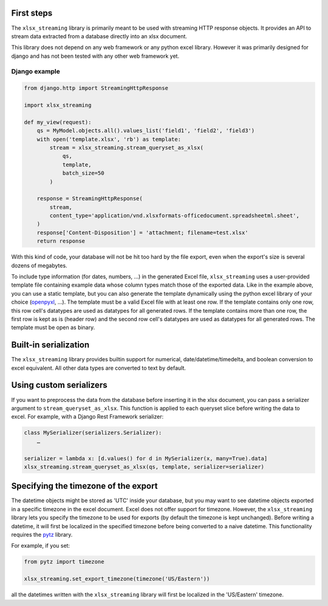 First steps
===========

The ``xlsx_streaming`` library is primarily meant to be used with streaming HTTP response objects.
It provides an API to stream data extracted from a database directly into an xlsx document.

This library does not depend on any web framework or any python excel library.
However it was primarily designed for django and has not been tested with any other web framework yet.

Django example
++++++++++++++

.. code:: python 

    from django.http import StreamingHttpResponse

    import xlsx_streaming

    def my_view(request):
        qs = MyModel.objects.all().values_list('field1', 'field2', 'field3')
        with open('template.xlsx', 'rb') as template:
            stream = xlsx_streaming.stream_queryset_as_xlsx(
                qs,
                template,
                batch_size=50
            )

        response = StreamingHttpResponse(
            stream,
            content_type='application/vnd.xlsxformats-officedocument.spreadsheetml.sheet',
        )
        response['Content-Disposition'] = 'attachment; filename=test.xlsx'
        return response

With this kind of code, your database will not be hit too hard by the file
export, even when the export's size is several dozens of megabytes.

To include type information (for dates, numbers, …) in the generated Excel
file, ``xlsx_streaming`` uses a user-provided template file containing example
data whose column types match those of the exported data. Like in the example
above, you can use a static template, but you can also generate the template
dynamically using the python excel library of your choice (`openpyxl`_, …). The
template must be a valid Excel file with at least one row. If the template
contains only one row, this row cell's datatypes are used as datatypes for all
generated rows. If the template contains more than one row, the first row is
kept as is (header row) and the second row cell's datatypes are used as
datatypes for all generated rows. The template must be open as binary.

.. _openpyxl: https://openpyxl.readthedocs.org/en/default/

Built-in serialization
======================

The ``xlsx_streaming`` library provides builtin support for numerical, date/datetime/timedelta, and boolean conversion to excel equivalent.
All other data types are converted to text by default.

Using custom serializers
========================

If you want to preprocess the data from the database before inserting it in the xlsx document, you can pass a serializer argument to ``stream_queryset_as_xlsx``.
This function is applied to each queryset slice before writing the data to excel.
For example, with a Django Rest Framework serializer:

.. code:: python

    class MySerializer(serializers.Serializer):
        …

    serializer = lambda x: [d.values() for d in MySerializer(x, many=True).data]
    xlsx_streaming.stream_queryset_as_xlsx(qs, template, serializer=serializer)

Specifying the timezone of the export
=====================================

The datetime objects might be stored as 'UTC' inside your database, but you may want to see datetime objects exported in a specific timezone in the excel document.
Excel does not offer support for timezone. However, the ``xlsx_streaming`` library lets you specify the timezone to be used for exports (by default the timezone is kept unchanged).
Before writing a datetime, it will first be localized in the specified timezone before being converted to a naive datetime.
This functionality requires the `pytz`_ library.

For example, if you set:

.. code:: python

    from pytz import timezone

    xlsx_streaming.set_export_timezone(timezone('US/Eastern'))

.. _pytz: http://pytz.sourceforge.net/

all the datetimes written with the ``xlsx_streaming`` library will first be localized in the 'US/Eastern' timezone.
